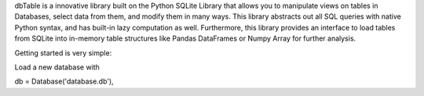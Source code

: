 dbTable is a innovative library built on the Python SQLite Library that allows you to manipulate views on tables in Databases, select data from them, and modify them in many ways. This library abstracts out all SQL queries with native Python syntax, and has built-in lazy computation as well. Furthermore, this library provides an interface to load tables from SQLite into in-memory table structures like Pandas DataFrames or Numpy Array for further analysis.

Getting started is very simple:

Load a new database with

db = Database('database.db'),